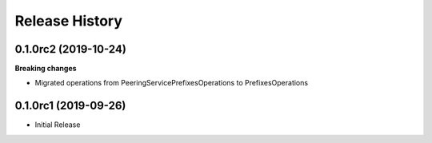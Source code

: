 .. :changelog:

Release History
===============

0.1.0rc2 (2019-10-24)
+++++++++++++++++++++

**Breaking changes**

- Migrated operations from PeeringServicePrefixesOperations to PrefixesOperations

0.1.0rc1 (2019-09-26)
+++++++++++++++++++++

* Initial Release
